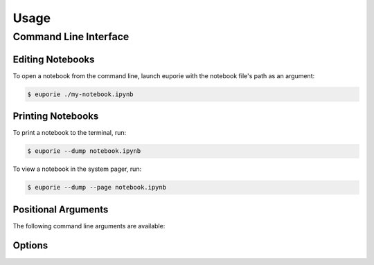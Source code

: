 #####
Usage
#####

**********************
Command Line Interface
**********************

Editing Notebooks
=================

To open a notebook from the command line, launch euporie with the notebook file's path as an argument:

.. code-block:: console

   $ euporie ./my-notebook.ipynb

Printing Notebooks
==================

To print a notebook to the terminal, run:

.. code-block:: console

   $ euporie --dump notebook.ipynb

To view a notebook in the system pager, run:

.. code-block:: console

   $ euporie --dump --page notebook.ipynb

Positional Arguments
====================

The following command line arguments are available:

.. option:: <Path ...>

   A sequence of notebook file-paths to open

Options
=======

.. _usage-start:

.. option:: -h, --help

   show this help message and exit

.. option:: --version, -V

   Show the version number and exit

.. option:: --log-file <str>

   File path for logs

.. option:: --debug, --no-debug

   Include debug output in logs

.. option:: --dump, --no-dump

   Output formatted file to display or file

.. option:: --dump-file <Path>

   Output path when dumping file

.. option:: --page, --no-page

   Pass output to pager

.. option:: --run, --no-run

   Run the notebook when loaded

.. option:: --tmux-graphics, --no-tmux-graphics

   Enable terminal graphics in tmux (experimental)

.. option:: --terminal-polling-interval <int>

   Time between terminal colour queries

.. option:: --edit-mode {micro,emacs,vi}

   Key-binding mode for text editing

.. option:: --tab-size <int>

   Spaces per indentation level

.. option:: --run-after-external-edit

   Run cells after editing externally

.. option:: --format-black, --no-format-black

   Use black when re-formatting code cells

.. option:: --format-isort, --no-format-isort

   Use isort when re-formatting code cells

.. option:: --format-ssort, --no-format-ssort

   Use ssort when re-formatting code cells

.. option:: --autoformat, --no-autoformat

   Automatically re-format code cells when run

.. option:: --autocomplete, --no-autocomplete

   Provide completions suggestions automatically

.. option:: --autosuggest, --no-autosuggest

   Provide line completion suggestions

.. option:: --autoinspect, --no-autoinspect

   Display contextual help automatically

.. option:: --expand, --no-expand

   Use the full width to display notebooks

.. option:: --max-notebook-width <int>

   Maximum width of notebooks

.. option:: --show-status-bar, --no-show-status-bar

   Show the status bar

.. option:: --show-scroll-bar, --no-show-scroll-bar

   Show the scroll bar

.. option:: --color-scheme {default,inverse,light,dark}

   The color scheme to use

.. option:: --background-pattern {0,1,2,3,4,5}, --bg-pattern {0,1,2,3,4,5}

   The background pattern to use

.. option:: --background-character <str>, --bg-char <str>

   Character for background pattern

.. option:: --background-color <str>, --bg-color <str>

   Color for background pattern

.. option:: --show-cell-borders, --no-show-cell-borders

   Show or hide cell borders.

.. option:: --line-numbers, --no-line-numbers

   Show or hide line numbers

.. option:: --syntax-theme <str>

   Syntax highlighting theme

.. option:: --color-depth {1,4,8,24}

   The color scheme to use

.. option::

   List of file names to open
.. _usage-end:
